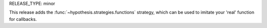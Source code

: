 RELEASE_TYPE: minor

This release adds the :func:`~hypothesis.strategies.functions` strategy,
which can be used to imitate your 'real' function for callbacks.
